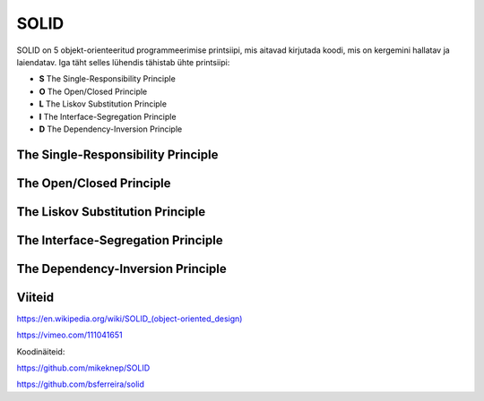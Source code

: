 SOLID
=====

SOLID on 5 objekt-orienteeritud programmeerimise printsiipi, mis aitavad kirjutada koodi, mis on kergemini hallatav ja laiendatav.
Iga täht selles lühendis tähistab ühte printsiipi:

- **S** The Single-Responsibility Principle
- **O** The Open/Closed Principle
- **L** The Liskov Substitution Principle
- **I** The Interface-Segregation Principle
- **D** The Dependency-Inversion Principle

The Single-Responsibility Principle
-----------------------------------

The Open/Closed Principle
-------------------------

The Liskov Substitution Principle
---------------------------------

The Interface-Segregation Principle
-----------------------------------

The Dependency-Inversion Principle
-----------------------------------

Viiteid
-------

`https://en.wikipedia.org/wiki/SOLID_(object-oriented_design) <https://en.wikipedia.org/wiki/SOLID_(object-oriented_design)>`_

https://vimeo.com/111041651

Koodinäiteid:

https://github.com/mikeknep/SOLID

https://github.com/bsferreira/solid
